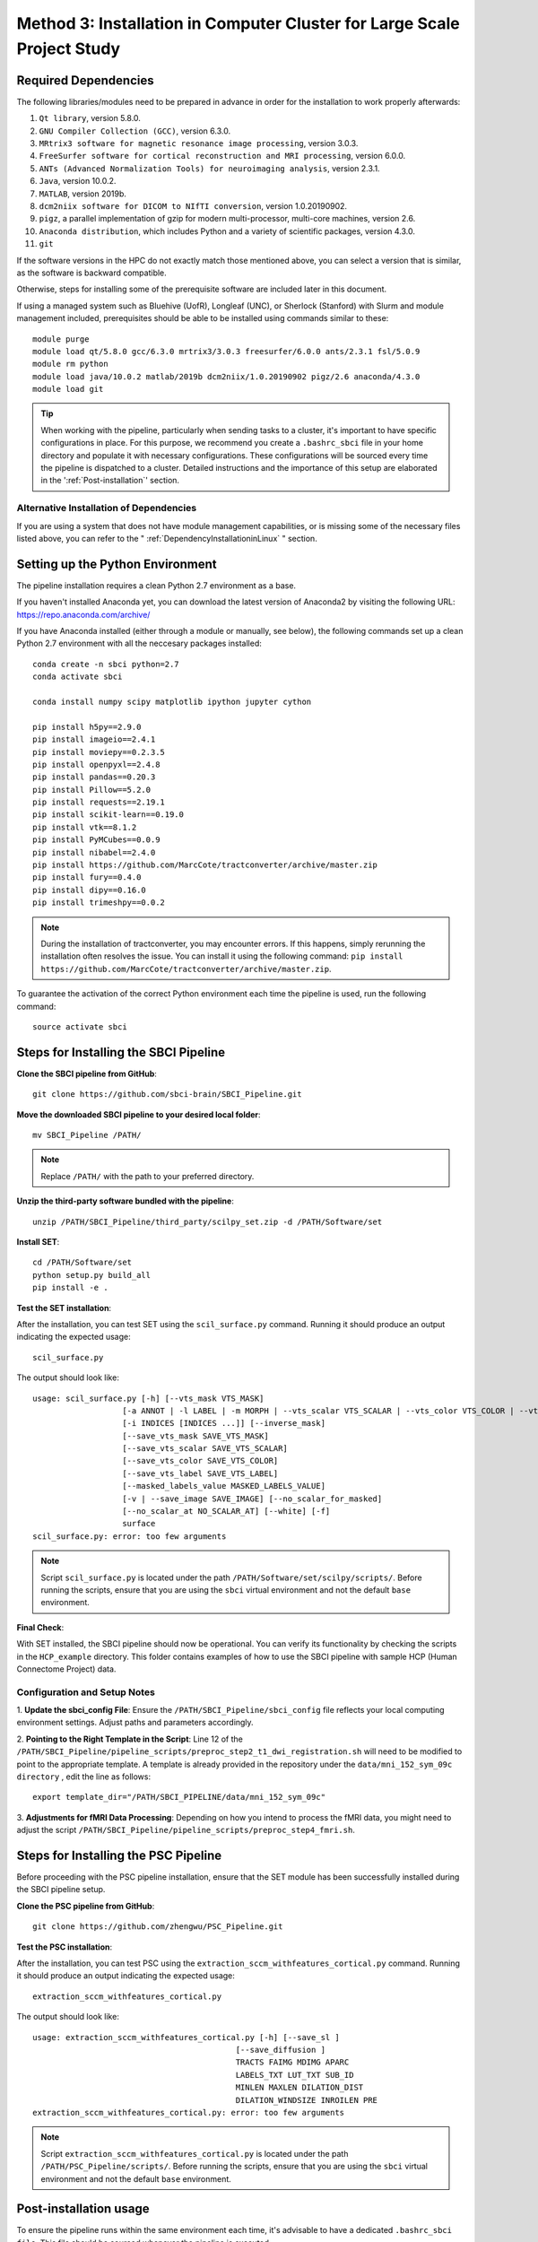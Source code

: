 .. _method3:

Method 3: Installation in Computer Cluster for Large Scale Project Study
===============================================================================

Required Dependencies
---------------------

The following libraries/modules need to be prepared in advance in order for the installation to work properly afterwards:

1. ``Qt library``, version 5.8.0.
2. ``GNU Compiler Collection (GCC)``, version 6.3.0.
3. ``MRtrix3 software for magnetic resonance image processing``, version 3.0.3.
4. ``FreeSurfer software for cortical reconstruction and MRI processing``, version 6.0.0.
5. ``ANTs (Advanced Normalization Tools) for neuroimaging analysis``, version 2.3.1.
6. ``Java``, version 10.0.2.
7. ``MATLAB``, version 2019b.
8. ``dcm2niix software for DICOM to NIfTI conversion``, version 1.0.20190902.
9. ``pigz``, a parallel implementation of gzip for modern multi-processor, multi-core machines, version 2.6.
10. ``Anaconda distribution``, which includes Python and a variety of scientific packages, version 4.3.0.
11. ``git``

If the software versions in the HPC do not exactly match those mentioned above, you can select a version that is similar, as the software is backward compatible.

Otherwise, steps for installing some of the prerequisite software are included later in this document.

If using a managed system such as Bluehive (UofR), Longleaf (UNC), or Sherlock (Stanford) with Slurm and module management 
included, prerequisites should be able to be installed using commands similar to these:
::

    module purge
    module load qt/5.8.0 gcc/6.3.0 mrtrix3/3.0.3 freesurfer/6.0.0 ants/2.3.1 fsl/5.0.9
    module rm python
    module load java/10.0.2 matlab/2019b dcm2niix/1.0.20190902 pigz/2.6 anaconda/4.3.0
    module load git

.. tip::
    When working with the pipeline, particularly when sending tasks to a cluster, it's important to have specific configurations 
    in place. For this purpose, we recommend you create a ``.bashrc_sbci`` file in your home directory and populate it with necessary 
    configurations. These configurations will be sourced every time the pipeline is dispatched to a cluster. Detailed instructions 
    and the importance of this setup are elaborated in the ':ref:`Post-installation`' section.


Alternative Installation of Dependencies
^^^^^^^^^^^^^^^^^^^^^^^^^^^^^^^^^^^^^^^^

If you are using a system that does not have module management capabilities, 
or is missing some of the necessary files listed above, you can refer to the " :ref:`DependencyInstallationinLinux` " section.


Setting up the Python Environment
----------------------------------

The pipeline installation requires a clean Python 2.7 environment as a base.

If you haven't installed Anaconda yet, you can download the latest version of Anaconda2 by visiting the following URL: https://repo.anaconda.com/archive/

If you have Anaconda installed (either through a module or manually, see below), the following commands set up a clean Python 2.7 environment with all the neccesary packages installed:

::

    conda create -n sbci python=2.7
    conda activate sbci

    conda install numpy scipy matplotlib ipython jupyter cython

    pip install h5py==2.9.0
    pip install imageio==2.4.1
    pip install moviepy==0.2.3.5
    pip install openpyxl==2.4.8
    pip install pandas==0.20.3
    pip install Pillow==5.2.0
    pip install requests==2.19.1
    pip install scikit-learn==0.19.0
    pip install vtk==8.1.2
    pip install PyMCubes==0.0.9
    pip install nibabel==2.4.0
    pip install https://github.com/MarcCote/tractconverter/archive/master.zip
    pip install fury==0.4.0
    pip install dipy==0.16.0
    pip install trimeshpy==0.0.2

.. note::
    During the installation of tractconverter, you may encounter errors. 
    If this happens, simply rerunning the installation often resolves the issue. 
    You can install it using the following command: ``pip install https://github.com/MarcCote/tractconverter/archive/master.zip``.

To guarantee the activation of the correct Python environment each time the pipeline is used, run the following command:

::

    source activate sbci



Steps for Installing the SBCI Pipeline
----------------------------------------

**Clone the SBCI pipeline from GitHub**::

    git clone https://github.com/sbci-brain/SBCI_Pipeline.git

**Move the downloaded SBCI pipeline to your desired local folder**::

    mv SBCI_Pipeline /PATH/

.. note:: 

    Replace ``/PATH/`` with the path to your preferred directory.

**Unzip the third-party software bundled with the pipeline**::

    unzip /PATH/SBCI_Pipeline/third_party/scilpy_set.zip -d /PATH/Software/set

**Install SET**::

    cd /PATH/Software/set
    python setup.py build_all
    pip install -e .

**Test the SET installation**:

After the installation, you can test SET using the ``scil_surface.py`` command. Running it should produce an output indicating the expected usage::
    
        scil_surface.py

The output should look like::

    usage: scil_surface.py [-h] [--vts_mask VTS_MASK]
                       [-a ANNOT | -l LABEL | -m MORPH | --vts_scalar VTS_SCALAR | --vts_color VTS_COLOR | --vts_label VTS_LABEL | --image_mask IMAGE_MASK | --vts_val VTS_VAL]
                       [-i INDICES [INDICES ...]] [--inverse_mask]
                       [--save_vts_mask SAVE_VTS_MASK]
                       [--save_vts_scalar SAVE_VTS_SCALAR]
                       [--save_vts_color SAVE_VTS_COLOR]
                       [--save_vts_label SAVE_VTS_LABEL]
                       [--masked_labels_value MASKED_LABELS_VALUE]
                       [-v | --save_image SAVE_IMAGE] [--no_scalar_for_masked]
                       [--no_scalar_at NO_SCALAR_AT] [--white] [-f]
                       surface
    scil_surface.py: error: too few arguments

.. note:: 

    Script ``scil_surface.py`` is located under the path ``/PATH/Software/set/scilpy/scripts/``. 
    Before running the scripts, ensure that you are using the ``sbci`` virtual environment and not the default ``base`` environment.

**Final Check**:

With SET installed, the SBCI pipeline should now be operational. You can verify its functionality 
by checking the scripts in the ``HCP_example`` directory. This folder contains examples of how to use 
the SBCI pipeline with sample HCP (Human Connectome Project) data.


Configuration and Setup Notes
^^^^^^^^^^^^^^^^^^^^^^^^^^^^^

1. **Update the sbci_config File**: Ensure the ``/PATH/SBCI_Pipeline/sbci_config`` file reflects your local computing environment 
settings. Adjust paths and parameters accordingly.

2. **Pointing to the Right Template in the Script**: Line 12 of the ``/PATH/SBCI_Pipeline/pipeline_scripts/preproc_step2_t1_dwi_registration.sh`` 
will need to be modified to point to the appropriate template. A template is already provided in the repository 
under the ``data/mni_152_sym_09c directory`` , edit the line as follows::

    export template_dir="/PATH/SBCI_PIPELINE/data/mni_152_sym_09c"

3. **Adjustments for fMRI Data Processing**: Depending on how you intend to process the fMRI data, you might need to 
adjust the script ``/PATH/SBCI_Pipeline/pipeline_scripts/preproc_step4_fmri.sh``.

Steps for Installing the PSC Pipeline
----------------------------------------

Before proceeding with the PSC pipeline installation, ensure that the SET module has been successfully installed during the SBCI pipeline setup.

**Clone the PSC pipeline from GitHub**::

    git clone https://github.com/zhengwu/PSC_Pipeline.git

**Test the PSC installation**:

After the installation, you can test PSC using the ``extraction_sccm_withfeatures_cortical.py`` command. Running it should produce an output indicating the expected usage::

    extraction_sccm_withfeatures_cortical.py

The output should look like::

    usage: extraction_sccm_withfeatures_cortical.py [-h] [--save_sl ]
                                               [--save_diffusion ]
                                               TRACTS FAIMG MDIMG APARC
                                               LABELS_TXT LUT_TXT SUB_ID
                                               MINLEN MAXLEN DILATION_DIST
                                               DILATION_WINDSIZE INROILEN PRE
    extraction_sccm_withfeatures_cortical.py: error: too few arguments

.. note:: 

    Script ``extraction_sccm_withfeatures_cortical.py`` is located under the path ``/PATH/PSC_Pipeline/scripts/``. 
    Before running the scripts, ensure that you are using the ``sbci`` virtual environment and not the default ``base`` environment.


.. _Post-installation:

Post-installation usage
-----------------------

To ensure the pipeline runs within the same environment each time, 
it's advisable to have a dedicated ``.bashrc_sbci file``. This file should be sourced whenever the pipeline is executed.

Below is a sample ``.bashrc`` configuration tailored for the UNC Longleaf environment at the time of writing. 
Remember to update the placeholder ``/PATH/TO/PSC_PIPELINE/`` with the actual path to your PSC installation.

::

    # .bashrc_sbci for UNC Longleaf environment

    # Load necessary modules
    module load qt/5.8.0 gcc/6.3.0 mrtrix3/3.0.3 freesurfer/6.0.0 ants/2.3.1 fsl/5.0.9
    module load java/10.0.2 matlab/2017b dcm2niix/1.0.20190902 pigz/2.6 anaconda/4.3.0
    module load git

    # Unload the python module to avoid conflicts
    module unload python

    # Configure conda for Longleaf compatibility
    source /nas/longleaf/apps/anaconda/4.3.0/anaconda/etc/profile.d/conda.sh

    # Direct to Freesurfer installation
    export PATH="/nas/longleaf/apps/freesurfer/6.0.0/freesurfer/fsfast/bin:$PATH"
    export PATH="/nas/longleaf/apps/freesurfer/6.0.0/freesurfer/fsfast/toolbox:$PATH"

    # Update PATH and PYTHONPATH for the PSC installation
    export PATH="/PATH/TO/PSC_PIPELINE/scripts:$PATH"
    export PYTHONPATH="/PATH/TO/PSC_PIPELINE:$PYTHONPATH"

    # Point to the Ants installation directory
    export ANTSPATH="/nas/longleaf/apps/ants/2.3.1/src/build/bin/"

    # Initialize Freesurfer environment
    source /nas/longleaf/apps/freesurfer/6.0.0/freesurfer/SetUpFreeSurfer.sh

    # Activate the specific Python environment for the pipeline
    conda activate sbci
